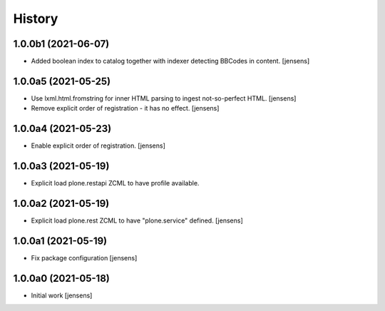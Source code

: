 
History
=======

1.0.0b1 (2021-06-07)
--------------------

- Added boolean index to catalog together with indexer detecting BBCodes in content.
  [jensens]

1.0.0a5 (2021-05-25)
--------------------

- Use lxml.html.fromstring for inner HTML parsing to ingest not-so-perfect HTML.
  [jensens]

- Remove explicit order of registration - it has no effect.
  [jensens]


1.0.0a4 (2021-05-23)
--------------------

- Enable explicit order of registration.
  [jensens]


1.0.0a3 (2021-05-19)
--------------------

- Explicit load plone.restapi ZCML to have profile available.


1.0.0a2 (2021-05-19)
--------------------

- Explicit load plone.rest ZCML to have "plone.service" defined.
  [jensens]


1.0.0a1 (2021-05-19)
--------------------

- Fix package configuration
  [jensens]


1.0.0a0 (2021-05-18)
--------------------

- Initial work
  [jensens]
